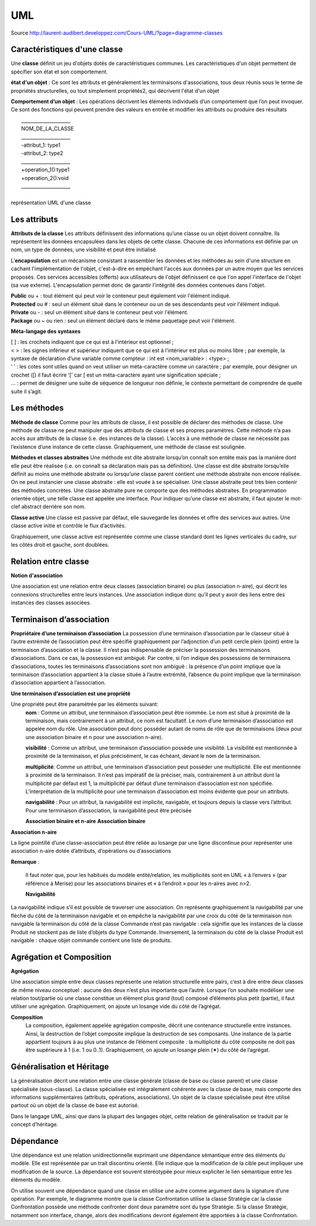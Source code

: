﻿
UML
===
Source
http://laurent-audibert.developpez.com/Cours-UML/?page=diagramme-classes

Caractéristiques d'une classe
-----------------------------

Une **classe** définit un jeu d'objets dotés de caractéristiques communes. Les caractéristiques d'un objet permettent de spécifier son état et son comportement.

**état d'un objet** : Ce sont les attributs et généralement les terminaisons d'associations, tous deux réunis sous le terme de propriétés structurelles, 
ou tout simplement propriétés2, qui décrivent l'état d'un objet

**Comportement d’un objet** : Les opérations décrivent les éléments individuels d’un comportement que l’on peut invoquer. 
Ce sont des fonctions qui peuvent prendre des valeurs en entrée et modifier les attributs ou produire des résultats


|          _____________________
|          NOM_DE_LA_CLASSE     
|          _____________________
|          -attribut_1: type1   
|          -attribut_2: type2   
|          _____________________
|          +operation_1():type1 
|          +operation_2():void  
|          _____________________
|      
|        représentation UML d'une classe

          
Les attributs
-------------
**Attributs de la classe**
Les attributs définissent des informations qu’une classe ou un objet doivent connaître. Ils représentent les données encapsulées dans les objets de cette classe. 
Chacune de ces informations est définie par un nom, un type de données, une visibilité et peut être initialisé

          
L'**encapsulation** est un mécanisme consistant à rassembler les données et les méthodes au sein d'une structure en cachant l'implémentation de l'objet, 
c'est-à-dire en empéchant l'accés aux données par un autre moyen que les services proposés. Ces services accessibles (offerts) aux utilisateurs de l'objet 
définissent ce que l'on appel l'interface de l'objet (sa vue externe). L'encapsulation permet donc de garantir l'intégrité des données contenues dans l'objet.


| **Public** ou + : tout élément qui peut voir le conteneur peut également voir l'élément indiqué. 
| **Protected** ou # : seul un élément situé dans le conteneur ou un de ses descendants peut voir l'élément indiqué. 
| **Private** ou - : seul un élément situé dans le conteneur peut voir l'élément. 
| **Package** ou ~ ou rien : seul un élément déclaré dans le même paquetage peut voir l'élément.


**Méta-langage des syntaxes**

| [ ] : les crochets indiquent que ce qui est à l’intérieur est optionnel ; 
| < > : les signes inférieur et supérieur indiquent que ce qui est à l’intérieur est plus ou moins libre ; par exemple, la syntaxe de déclaration d’une variable comme compteur : int est <nom_variable> : <type> ; 
| ’ ’ : les cotes sont utiles quand on veut utiliser un méta-caractère comme un caractère ; par exemple, pour désigner un crochet ([) il faut écrire ’[’ car [ est un méta-caractère ayant une signification spéciale ; 
| ... : permet de désigner une suite de séquence de longueur non définie, le contexte permettant de comprendre de quelle suite il s’agit.

Les méthodes
------------

**Méthode de classe**
Comme pour les attributs de classe, il est possible de déclarer des méthodes de classe. Une méthode de classe ne peut manipuler que des attributs de classe et ses propres paramètres. Cette méthode n’a pas accès aux attributs de la classe (i.e. des instances de la classe). L’accès à une méthode de classe ne nécessite pas l’existence d’une instance de cette classe.
Graphiquement, une méthode de classe est soulignée.

**Méthodes et classes abstraites**
Une méthode est dite abstraite lorsqu’on connaît son entête mais pas la manière dont elle peut être réalisée (i.e. on connaît sa déclaration mais pas sa définition).
Une classe est dite abstraite lorsqu’elle définit au moins une méthode abstraite ou lorsqu’une classe parent contient une méthode abstraite non encore réalisée.
On ne peut instancier une classe abstraite : elle est vouée à se spécialiser. Une classe abstraite peut très bien contenir des méthodes concrètes.
Une classe abstraite pure ne comporte que des méthodes abstraites. En programmation orientée objet, une telle classe est appelée une interface.
Pour indiquer qu’une classe est abstraite, il faut ajouter le mot-clef abstract derrière son nom.

**Classe active**
Une classe est passive par défaut, elle sauvegarde les données et offre des services aux autres. Une classe active initie et contrôle le flux d’activités.

Graphiquement, une classe active est représentée comme une classe standard dont les lignes verticales du cadre, sur les côtés droit et gauche, sont doublées.

Relation entre classe
---------------------
**Notion d'association**

Une association est une relation entre deux classes (association binaire) ou plus (association n-aire), qui décrit les connexions structurelles entre leurs instances. 
Une association indique donc qu’il peut y avoir des liens entre des instances des classes associées.

.. image:: images/concept_association.png

Terminaison d’association
-------------------------

**Propriétaire d’une terminaison d’association**
La possession d’une terminaison d’association par le classeur situé à l’autre extrémité de l’association peut être spécifié graphiquement par l’adjonction d’un petit cercle plein (point) 
entre la terminaison d’association et la classe. Il n’est pas indispensable de préciser la possession des terminaisons d’associations. Dans ce cas, la possession est ambiguë. 
Par contre, si l’on indique des possessions de terminaisons d’associations, toutes les terminaisons d’associations sont non ambiguë : la présence d’un point implique que la terminaison d’association 
appartient à la classe située à l’autre extrémité, l’absence du point implique que la terminaison d’association appartient à l’association.

.. image:: images/possession_terminaison_association.png

**Une terminaison d’association est une propriété**

Une propriété peut être paramétrée par les éléments suivant:
 **nom** : Comme un attribut, une terminaison d’association peut être nommée. Le nom est situé à proximité de la terminaison, mais contrairement à un attribut, ce nom est facultatif. 
 Le nom d’une terminaison d’association est appelée nom du rôle. Une association peut donc posséder autant de noms de rôle que de terminaisons (deux pour une association binaire et n pour une association n-aire). 
 
 **visibilité** : Comme un attribut, une terminaison d’association possède une visibilité. 
 La visibilité est mentionnée à proximité de la terminaison, et plus précisément, le cas échéant, devant le nom de la terminaison. 
 
 **multiplicité**: Comme un attribut, une terminaison d’association peut posséder une multiplicité. 
 Elle est mentionnée à proximité de la terminaison. Il n’est pas impératif de la préciser, mais, contrairement à un attribut dont la multiplicité par défaut est 1, la multiplicité par défaut d’une terminaison 
 d’association est non spécifiée. L’interprétation de la multiplicité pour une terminaison d’association est moins évidente que pour un attributs. 
 
 **navigabilité** : Pour un attribut, la navigabilité est implicite, navigable, et toujours depuis la classe vers l’attribut. Pour une terminaison d’association, la navigabilité peut être précisée
 
 **Association binaire et n-aire**
 **Association binaire**
 
.. image:: images/ex_association.png 
   
   
**Association n-aire**

.. image:: images/ex_association_n-aire.png

La ligne pointillé d’une classe-association peut être reliée au losange par une ligne discontinue pour représenter une association n-aire dotée d’attributs, d’opérations ou d’associations

**Remarque** :

 Il faut noter que, pour les habitués du modèle entité/relation, les multiplicités sont en UML « à l’envers » (par référence à Merise) pour les associations binaires et « à l’endroit » pour les n-aires avec n>2.
 
 
 **Navigabilité**
 
.. image:: images/ex_navigabilite.png

La navigabilité indique s’il est possible de traverser une association. On représente graphiquement la navigabilité par une flèche du côté de la terminaison navigable et on empêche la navigabilité par une croix du côté de la terminaison non navigable
la terminaison du côté de la classe Commande n’est pas navigable : cela signifie que les instances de la classe Produit ne stockent pas de liste d’objets du type Commande. Inversement, la terminaison du côté de la classe Produit est navigable : chaque objet commande contient une liste de produits. 

Agrégation et Composition
-------------------------

.. image:: images/ex_agregation.png

**Agrégation**
  
Une association simple entre deux classes représente une relation structurelle entre pairs, c’est à dire entre deux classes de même niveau conceptuel : aucune des deux n’est plus importante que l’autre. 
Lorsque l’on souhaite modéliser une relation tout/partie où une classe constitue un élément plus grand (tout) composé d’éléments plus petit (partie), il faut utiliser une agrégation.
Graphiquement, on ajoute un losange vide du côté de l’agrégat.

**Composition**
  La composition, également appelée agrégation composite, décrit une contenance structurelle entre instances. Ainsi, la destruction de l’objet composite implique la destruction de ses composants. 
  Une instance de la partie appartient toujours à au plus une instance de l’élément composite : la multiplicité du côté composite ne doit pas être supérieure à 1 (i.e. 1 ou 0..1). 
  Graphiquement, on ajoute un losange plein (✦) du côté de l’agrégat.
  
  
Généralisation et Héritage
--------------------------

.. image:: images/ex_heritage.png

La généralisation décrit une relation entre une classe générale (classe de base ou classe parent) et une classe spécialisée (sous-classe). 
La classe spécialisée est intégralement cohérente avec la classe de base, mais comporte des informations supplémentaires (attributs, opérations, 
associations). Un objet de la classe spécialisée peut être utilisé partout où un objet de la classe de base est autorisé. 

Dans le langage UML, ainsi que dans la plupart des langages objet, cette relation de généralisation se traduit par le concept d’héritage.


Dépendance
----------

.. image:: images/ex_dependance.png


Une dépendance est une relation unidirectionnelle exprimant une dépendance sémantique entre des éléments du modèle. 
Elle est représentée par un trait discontinu orienté. Elle indique que la modification de la cible peut impliquer une modification de la source. 
La dépendance est souvent stéréotypée pour mieux expliciter le lien sémantique entre les éléments du modèle.

On utilise souvent une dépendance quand une classe en utilise une autre comme argument dans la signature d’une opération. 
Par exemple, le diagramme montre que la classe Confrontation utilise la classe Stratégie car la classe Confrontation possède une méthode confronter 
dont deux paramètre sont du type Stratégie. Si la classe Stratégie, notamment son interface, change, alors des modifications devront également être 
apportées à la classe Confrontation.
   
